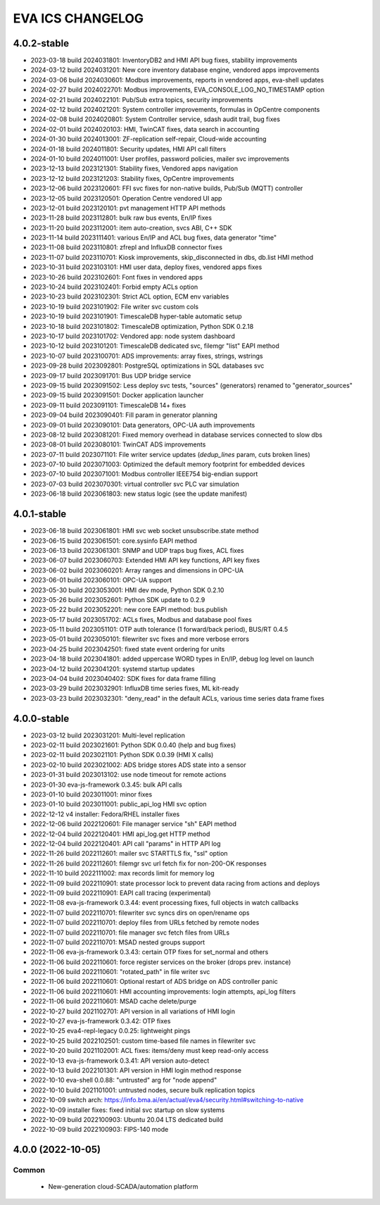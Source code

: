 EVA ICS CHANGELOG
*****************

4.0.2-stable
============

* 2023-03-18 build 2024031801: InventoryDB2 and HMI API bug fixes, stability improvements
* 2024-03-12 build 2024031201: New core inventory database engine, vendored apps improvements
* 2024-03-06 build 2024030601: Modbus improvements, reports in vendored apps, eva-shell updates
* 2024-02-27 build 2024022701: Modbus improvements, EVA_CONSOLE_LOG_NO_TIMESTAMP option
* 2024-02-21 build 2024022101: Pub/Sub extra topics, security improvements
* 2024-02-12 build 2024021201: System controller improvements, formulas in OpCentre components
* 2024-02-08 build 2024020801: System Controller service, sdash audit trail, bug fixes
* 2024-02-01 build 2024020103: HMI, TwinCAT fixes, data search in accounting
* 2024-01-30 build 2024013001: ZF-replication self-repair, Cloud-wide accounting
* 2024-01-18 build 2024011801: Security updates, HMI API call filters
* 2024-01-10 build 2024011001: User profiles, password policies, mailer svc improvements
* 2023-12-13 build 2023121301: Stability fixes, Vendored apps navigation
* 2023-12-12 build 2023121203: Stability fixes, OpCentre improvements
* 2023-12-06 build 2023120601: FFI svc fixes for non-native builds, Pub/Sub (MQTT) controller
* 2023-12-05 build 2023120501: Operation Centre vendored UI app
* 2023-12-01 build 2023120101: pvt management HTTP API methods
* 2023-11-28 build 2023112801: bulk raw bus events, En/IP fixes
* 2023-11-20 build 2023112001: item auto-creation, svcs ABI, C++ SDK
* 2023-11-14 build 2023111401: various En/IP and ACL bug fixes, data generator "time"
* 2023-11-08 build 2023110801: zfrepl and InfluxDB connector fixes
* 2023-11-07 build 2023110701: Kiosk improvements, skip_disconnected in dbs, db.list HMI method
* 2023-10-31 build 2023103101: HMI user data, deploy fixes, vendored apps fixes
* 2023-10-26 build 2023102601: Font fixes in vendored apps
* 2023-10-24 build 2023102401: Forbid empty ACLs option
* 2023-10-23 build 2023102301: Strict ACL option, ECM env variables
* 2023-10-19 build 2023101902: File writer svc custom cols
* 2023-10-19 build 2023101901: TimescaleDB hyper-table automatic setup
* 2023-10-18 build 2023101802: TimescaleDB optimization, Python SDK 0.2.18
* 2023-10-17 build 2023101702: Vendored app: node system dashboard
* 2023-10-12 build 2023101201: TimescaleDB dedicated svc, filemgr "list" EAPI method
* 2023-10-07 build 2023100701: ADS improvements: array fixes, strings, wstrings
* 2023-09-28 build 2023092801: PostgreSQL optimizations in SQL databases svc
* 2023-09-17 build 2023091701: Bus UDP bridge service
* 2023-09-15 build 2023091502: Less deploy svc tests, "sources" (generators) renamed to "generator_sources"
* 2023-09-15 build 2023091501: Docker application launcher
* 2023-09-11 build 2023091101: TimescaleDB 14+ fixes
* 2023-09-04 build 2023090401: Fill param in generator planning
* 2023-09-01 build 2023090101: Data generators, OPC-UA auth improvements
* 2023-08-12 build 2023081201: Fixed memory overhead in database services connected to slow dbs
* 2023-08-01 build 2023080101: TwinCAT ADS improvements
* 2023-07-11 build 2023071101: File writer service updates (*dedup_lines* param, cuts broken lines)
* 2023-07-10 build 2023071003: Optimized the default memory footprint for embedded devices
* 2023-07-10 build 2023071001: Modbus controller IEEE754 big-endian support
* 2023-07-03 build 2023070301: virtual controller svc PLC var simulation
* 2023-06-18 build 2023061803: new status logic (see the update manifest)

4.0.1-stable
============

* 2023-06-18 build 2023061801: HMI svc web socket unsubscribe.state method
* 2023-06-15 build 2023061501: core.sysinfo EAPI method
* 2023-06-13 build 2023061301: SNMP and UDP traps bug fixes, ACL fixes
* 2023-06-07 build 2023060703: Extended HMI API key functions, API key fixes
* 2023-06-02 build 2023060201: Array ranges and dimensions in OPC-UA
* 2023-06-01 build 2023060101: OPC-UA support
* 2023-05-30 build 2023053001: HMI dev mode, Python SDK 0.2.10
* 2023-05-26 build 2023052601: Python SDK update to 0.2.9
* 2023-05-22 build 2023052201: new core EAPI method: bus.publish
* 2023-05-17 build 2023051702: ACLs fixes, Modbus and database pool fixes
* 2023-05-11 build 2023051101: OTP auth tolerance (1 forward/back period), BUS/RT 0.4.5
* 2023-05-01 build 2023050101: filewriter svc fixes and more verbose errors
* 2023-04-25 build 2023042501: fixed state event ordering for units
* 2023-04-18 build 2023041801: added uppercase WORD types in En/IP, debug log level on launch
* 2023-04-12 build 2023041201: systemd startup updates
* 2023-04-04 build 2023040402: SDK fixes for data frame filling
* 2023-03-29 build 2023032901: InfluxDB time series fixes, ML kit-ready
* 2023-03-23 build 2023032301: "deny_read" in the default ACLs, various time series data frame fixes

4.0.0-stable
============

* 2023-03-12 build 2023031201: Multi-level replication
* 2023-02-11 build 2023021601: Python SDK 0.0.40 (help and bug fixes)
* 2023-02-11 build 2023021101: Python SDK 0.0.39 (HMI X calls)
* 2023-02-10 build 2023021002: ADS bridge stores ADS state into a sensor
* 2023-01-31 build 2023013102: use node timeout for remote actions
* 2023-01-30 eva-js-framework 0.3.45: bulk API calls
* 2023-01-10 build 2023011001: minor fixes
* 2023-01-10 build 2023011001: public_api_log HMI svc option
* 2022-12-12 v4 installer: Fedora/RHEL installer fixes
* 2022-12-06 build 2022120601: File manager service "sh" EAPI method
* 2022-12-04 build 2022120401: HMI api_log.get HTTP method
* 2022-12-04 build 2022120401: API call "params" in HTTP API log
* 2022-11-26 build 2022112601: mailer svc STARTTLS fix, "ssl" option
* 2022-11-26 build 2022112601: filemgr svc url fetch fix for non-200-OK responses
* 2022-11-10 build 2022111002: max records limit for memory log
* 2022-11-09 build 2022110901: state processor lock to prevent data racing from actions and deploys
* 2022-11-09 build 2022110901: EAPI call tracing (experimental)
* 2022-11-08 eva-js-framework 0.3.44: event processing fixes, full objects in watch callbacks
* 2022-11-07 build 2022110701: filewriter svc syncs dirs on open/rename ops
* 2022-11-07 build 2022110701: deploy files from URLs fetched by remote nodes
* 2022-11-07 build 2022110701: file manager svc fetch files from URLs
* 2022-11-07 build 2022110701: MSAD nested groups support
* 2022-11-06 eva-js-framework 0.3.43: certain OTP fixes for set_normal and others
* 2022-11-06 build 2022110601: force register services on the broker (drops prev. instance)
* 2022-11-06 build 2022110601: "rotated_path" in file writer svc
* 2022-11-06 build 2022110601: Optional restart of ADS bridge on ADS controller panic
* 2022-11-06 build 2022110601: HMI accounting improvements: login attempts, api_log filters
* 2022-11-06 build 2022110601: MSAD cache delete/purge
* 2022-10-27 build 2021102701: API version in all variations of HMI login
* 2022-10-27 eva-js-framework 0.3.42: OTP fixes
* 2022-10-25 eva4-repl-legacy 0.0.25: lightweight pings
* 2022-10-25 build 2022102501: custom time-based file names in filewriter svc
* 2022-10-20 build 2021102001: ACL fixes: items/deny must keep read-only access
* 2022-10-13 eva-js-framework 0.3.41: API version auto-detect
* 2022-10-13 build 2022101301: API version in HMI login method response
* 2022-10-10 eva-shell 0.0.88: "untrusted" arg for "node append"
* 2022-10-10 build 2021101001: untrusted nodes, secure bulk replication topics
* 2022-10-09 switch arch: https://info.bma.ai/en/actual/eva4/security.html#switching-to-native
* 2022-10-09 installer fixes: fixed initial svc startup on slow systems
* 2022-10-09 build 2022100903: Ubuntu 20.04 LTS dedicated build
* 2022-10-09 build 2022100903: FIPS-140 mode

4.0.0 (2022-10-05)
==================

Common
------

    * New-generation cloud-SCADA/automation platform
